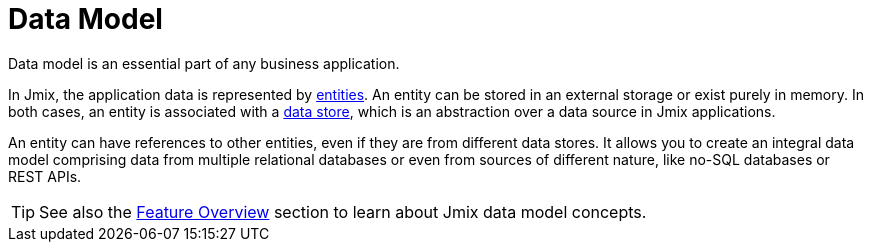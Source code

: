 = Data Model

Data model is an essential part of any business application.

In Jmix, the application data is represented by xref:entities.adoc[entities]. An entity can be stored in an external storage or exist purely in memory. In both cases, an entity is associated with a xref:data-stores.adoc[data store], which is an abstraction over a data source in Jmix applications.

An entity can have references to other entities, even if they are from different data stores. It allows you to create an integral data model comprising data from multiple relational databases or even from sources of different nature, like no-SQL databases or REST APIs.

TIP: See also the xref:concepts:features.adoc#data-model-and-metadata[Feature Overview] section to learn about Jmix data model concepts.
